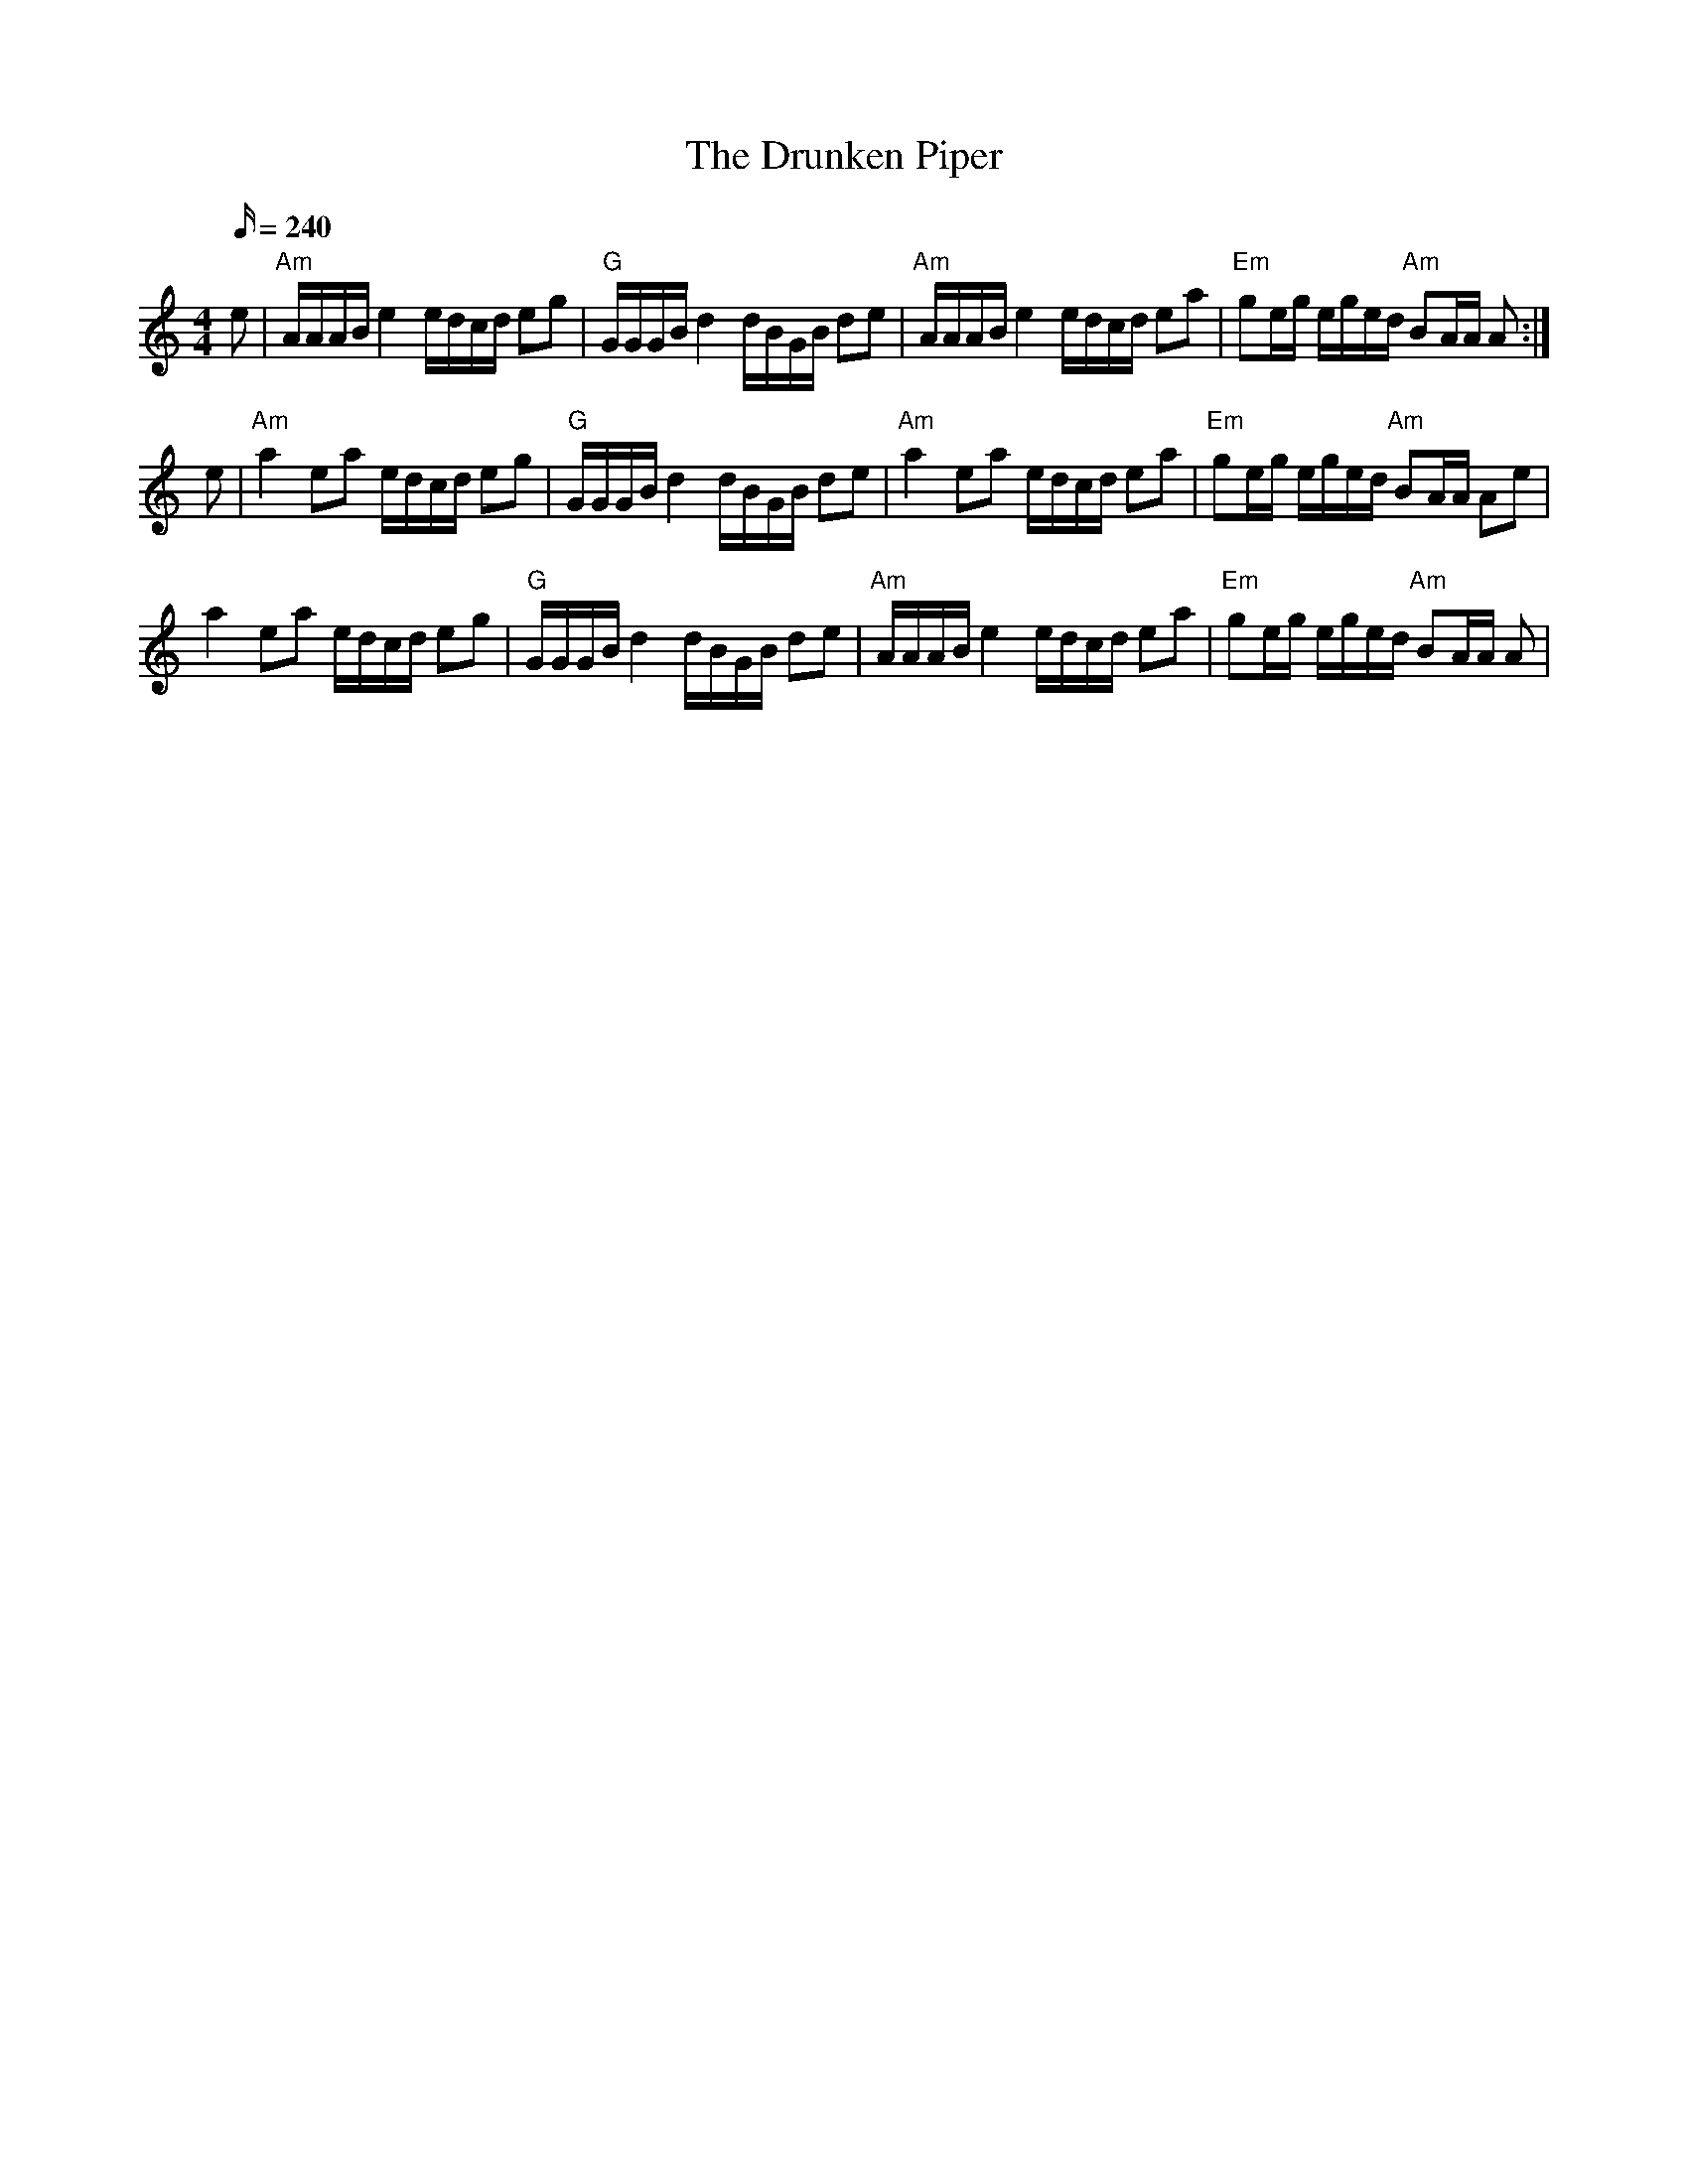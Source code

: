 X: 26
T:Drunken Piper, The
M:4/4
L:1/16
Q:240
R:March
K:Am
e2|"Am"AAAB e4 edcd e2g2|"G"GGGB d4 dBGB d2e2|
"Am"AAAB e4 edcd e2a2|"Em"g2eg eged "Am"B2AA A2:|!
e2|"Am"a4 e2a2 edcd e2g2|"G"GGGB d4 dBGB d2e2|
"Am"a4 e2a2 edcd e2a2|"Em"g2eg eged "Am"B2AA A2e2|!
a4 e2a2 edcd e2g2|"G"GGGB d4 dBGB d2e2|
"Am"AAAB e4 edcd e2a2|"Em"g2eg eged "Am"B2AA A2|
